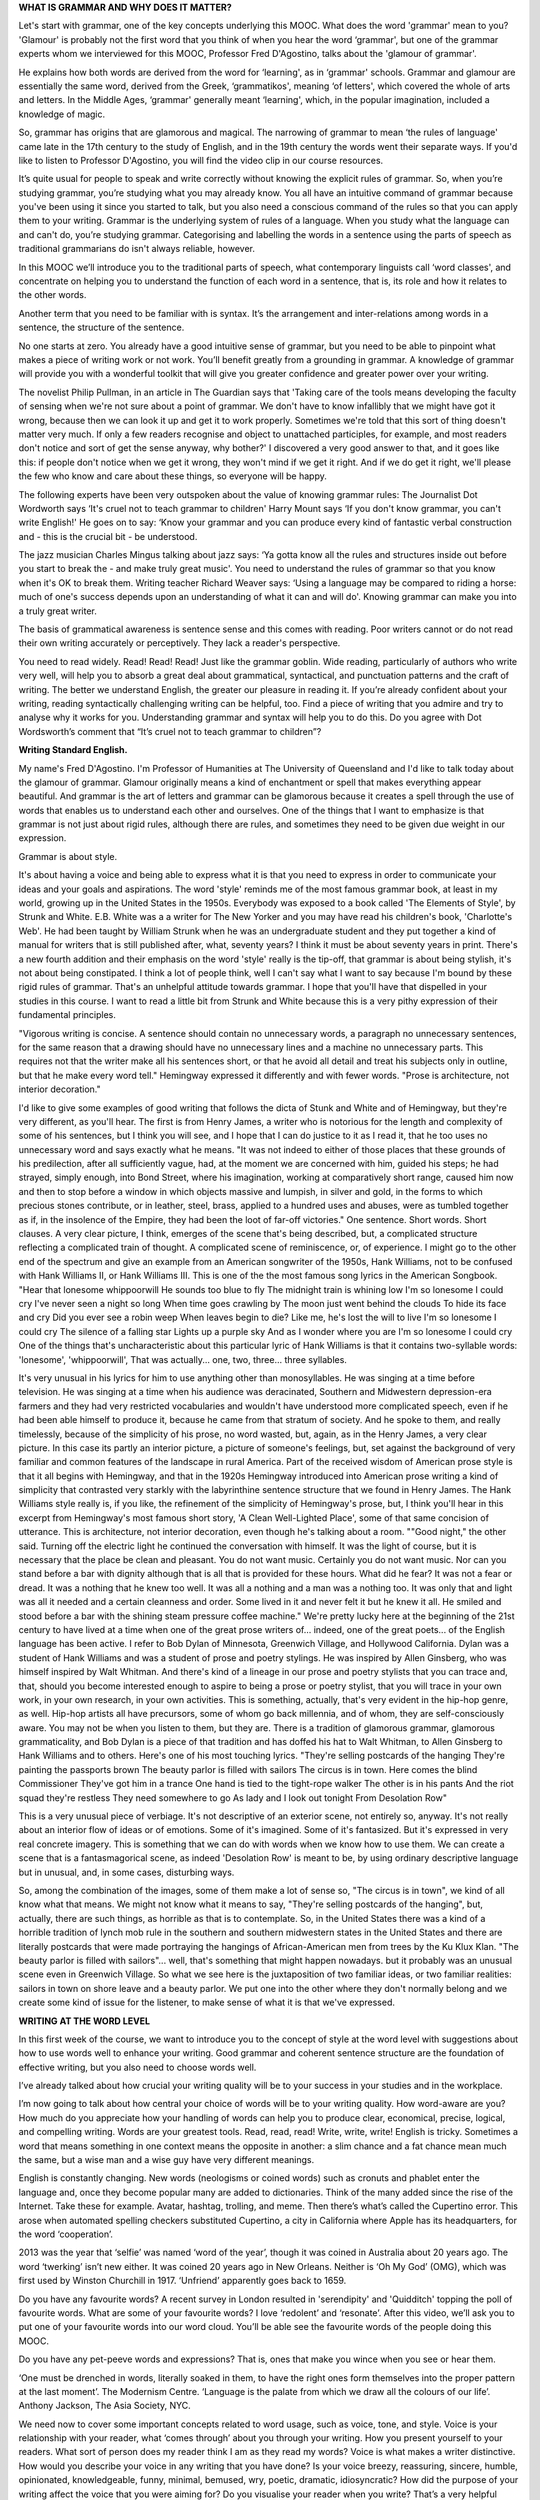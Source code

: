 .. title: Week 1 - Principles and words
.. slug: week-1-principles-and-words
.. date: 2015-09-22 21:02:47 UTC-07:00
.. tags: 
.. category: notes
.. link: 
.. description: 
.. type: text

**WHAT IS GRAMMAR AND WHY DOES IT MATTER?**

Let's start with grammar, one of the key concepts underlying this MOOC. What does the word 'grammar'
mean to you? 'Glamour' is probably not the first word that you think of when you hear the word
‘grammar', but one of the grammar experts whom we interviewed for this MOOC, Professor Fred
D'Agostino, talks about the 'glamour of grammar'.

He explains how both words are derived from the word for ‘learning', as in ‘grammar' schools.
Grammar and glamour are essentially the same word, derived from the Greek, ‘grammatikos', meaning
‘of letters', which covered the whole of arts and letters. In the Middle Ages, ‘grammar' generally
meant ‘learning', which, in the popular imagination, included a knowledge of magic.

So, grammar has origins that are glamorous and magical. The narrowing of grammar to mean ‘the rules
of language' came late in the 17th century to the study of English, and in the 19th century the
words went their separate ways. If you'd like to listen to Professor D'Agostino, you will find the
video clip in our course resources.

It’s quite usual for people to speak and write correctly without knowing the explicit rules of
grammar. So, when you’re studying grammar, you’re studying what you may already know. You all have
an intuitive command of grammar because you've been using it since you started to talk, but you also
need a conscious command of the rules so that you can apply them to your writing. Grammar is the
underlying system of rules of a language. When you study what the language can and can't do, you’re
studying grammar. Categorising and labelling the words in a sentence using the parts of speech as
traditional grammarians do isn't always reliable, however.

In this MOOC we’ll introduce you to the traditional parts of speech, what contemporary linguists
call ‘word classes', and concentrate on helping you to understand the function of each word in a
sentence, that is, its role and how it relates to the other words.

Another term that you need to be familiar with is syntax. It’s the arrangement and inter-relations
among words in a sentence, the structure of the sentence.

No one starts at zero. You already have a good intuitive sense of grammar, but you need to be able
to pinpoint what makes a piece of writing work or not work. You’ll benefit greatly from a grounding
in grammar. A knowledge of grammar will provide you with a wonderful toolkit that will give you
greater confidence and greater power over your writing.

The novelist Philip Pullman, in an article in The Guardian says that 'Taking care of the tools means
developing the faculty of sensing when we're not sure about a point of grammar. We don't have to
know infallibly that we might have got it wrong, because then we can look it up and get it to work
properly. Sometimes we're told that this sort of thing doesn't matter very much. If only a few
readers recognise and object to unattached participles, for example, and most readers don't notice
and sort of get the sense anyway, why bother?' I discovered a very good answer to that, and it goes
like this: if people don't notice when we get it wrong, they won't mind if we get it right. And if
we do get it right, we'll please the few who know and care about these things, so everyone will be
happy.

The following experts have been very outspoken about the value of knowing grammar rules: The
Journalist Dot Wordworth says ‘It's cruel not to teach grammar to children' Harry Mount says ‘If you
don't know grammar, you can't write English!' He goes on to say: ‘Know your grammar and you can
produce every kind of fantastic verbal construction and - this is the crucial bit - be understood.

The jazz musician Charles Mingus talking about jazz says: ‘Ya gotta know all the rules and
structures inside out before you start to break the - and make truly great music'. You need to
understand the rules of grammar so that you know when it's OK to break them. Writing teacher Richard
Weaver says: ‘Using a language may be compared to riding a horse: much of one's success depends upon
an understanding of what it can and will do'. Knowing grammar can make you into a truly great
writer.

The basis of grammatical awareness is sentence sense and this comes with reading. Poor writers
cannot or do not read their own writing accurately or perceptively. They lack a reader's
perspective.

You need to read widely. Read! Read! Read! Just like the grammar goblin. Wide reading, particularly
of authors who write very well, will help you to absorb a great deal about grammatical, syntactical,
and punctuation patterns and the craft of writing. The better we understand English, the greater our
pleasure in reading it. If you’re already confident about your writing, reading syntactically
challenging writing can be helpful, too. Find a piece of writing that you admire and try to analyse
why it works for you. Understanding grammar and syntax will help you to do this. Do you agree with
Dot Wordsworth’s comment that “It’s cruel not to teach grammar to children”?

**Writing Standard English.**

My name's Fred D'Agostino. I'm Professor of Humanities at The University of Queensland and I'd like
to talk today about the glamour of grammar.  Glamour originally means a kind of enchantment  or
spell that makes everything appear beautiful. And grammar is the art of letters and grammar can be
glamorous because it creates a spell through the use of words that enables us to understand each
other and ourselves. One of the things that I want to emphasize is that grammar is not just about
rigid rules, although there are rules, and sometimes they need to be given due weight in our
expression.

Grammar is about style.

It's about having a voice and being able to express what it is that you need to express in order to
communicate your ideas and your goals and aspirations. The word 'style' reminds me of the most
famous grammar book, at least in my world, growing up in the United States in the 1950s. Everybody
was exposed to a book called 'The Elements of Style', by Strunk and White. E.B. White was a a writer
for The New Yorker and you may have read his children's book, 'Charlotte's Web'. He had been taught
by William Strunk when he was an undergraduate student and they put together a kind of manual for
writers that is still published after, what, seventy years? I think it must be about seventy years
in print. There's a new fourth addition and their emphasis on the word 'style' really is the
tip-off, that grammar is about being stylish, it's not about being constipated. I think a lot of
people think, well I can't say what I want to say because  I'm bound by these rigid rules of
grammar. That's an unhelpful attitude towards grammar. I hope that you'll have that dispelled in
your studies in this course. I want to read a little bit from Strunk and White because this is a
very pithy expression of their fundamental principles.

"Vigorous writing is concise. A sentence should contain no unnecessary words, a paragraph no
unnecessary sentences, for the same reason that a drawing should have no unnecessary lines and a
machine no unnecessary parts. This requires not that the writer make all his sentences short, or
that he avoid all detail and treat his subjects only in  outline, but that he make every word tell."
Hemingway expressed it differently and with fewer words. "Prose is architecture, not interior
decoration."

I'd like to give some examples of good writing that follows the dicta  of Stunk and White and of
Hemingway, but they're very different, as you'll hear.  The first is from Henry James, a writer who
is notorious for the length and complexity of some of his sentences, but I think you will see, and I
hope that I can do justice to it as I read it, that he too uses no unnecessary word and says exactly
what he means. "It was not indeed to either of those places that these grounds of his predilection,
after all sufficiently vague, had, at the moment we are concerned with him, guided his steps; he had
strayed, simply enough, into Bond Street, where his imagination, working at comparatively short
range, caused  him now and then to stop before a window in which objects massive and lumpish, in
silver and gold, in the forms to which precious stones contribute, or in leather, steel, brass,
applied to a hundred uses and abuses, were as tumbled together as if, in the insolence of the
Empire, they had been the loot of far-off victories." One sentence. Short words. Short clauses. A
very clear picture, I think, emerges of the scene that's being described, but, a complicated
structure reflecting a complicated train of thought. A complicated scene of reminiscence, or, of
experience. I might go to the other end of the spectrum and give an example from an American
songwriter of the 1950s, Hank Williams, not to be confused with Hank Williams II, or Hank Williams
III. This is one of the the most famous song lyrics in the American Songbook. "Hear that lonesome
whippoorwill  He sounds too blue to fly The midnight train is whining low I'm so lonesome I could
cry  I've never seen a night so long When time goes crawling by The moon just went behind the clouds
To hide its face and cry  Did you ever see a robin weep When leaves begin to die?  Like me, he's
lost the will to live I'm so lonesome I could cry The silence of a falling star Lights up a purple
sky And as I wonder where you are I'm so lonesome I could cry One of the things that's
uncharacteristic about this particular lyric of Hank Williams is that it contains two-syllable
words: 'lonesome', 'whippoorwill', That was actually... one, two, three... three syllables.

It's very unusual in his lyrics for him to use anything other than monosyllables. He was singing at
a time before television. He was singing at a time when his audience was deracinated, Southern and
Midwestern depression-era farmers and they had very restricted vocabularies and wouldn't have
understood more complicated speech, even if he had been able himself to produce it, because he came
from that stratum of society. And he spoke to them, and really timelessly, because of the simplicity
of his prose, no word wasted, but, again, as in the Henry James, a very clear picture. In this case
its partly an interior picture, a picture of someone's feelings, but, set against the background of
very familiar and common features of the landscape in rural America. Part of the received wisdom of
American prose style is that it all begins with Hemingway, and that in the 1920s Hemingway
introduced into American prose writing a kind of simplicity that contrasted very starkly with the
labyrinthine sentence structure that we found in Henry James. The Hank Williams style really is, if
you like, the refinement of the simplicity of Hemingway's prose, but, I think you'll hear in this
excerpt from Hemingway's most famous short story, 'A Clean Well-Lighted Place', some of that same
concision of utterance.  This is architecture, not interior decoration, even though he's talking
about a room. ""Good night," the other said. Turning off the electric light he continued the
conversation with himself. It was the light of course, but it is necessary that the place be clean
and pleasant. You do not want music. Certainly you do not want music. Nor can you stand before a bar
with dignity although that is all that is provided for these hours. What did he fear? It was not a
fear or dread. It was a nothing that he knew too well. It was all a nothing and a man was a nothing
too. It was only that and light was all it needed and a certain cleanness and order. Some lived in
it and never felt it but he knew it all. He smiled and stood before a bar with the shining steam
pressure coffee machine." We're pretty lucky here at the beginning of the 21st century to have lived
at a time when one of the great prose writers of... indeed, one of the great poets... of the English
language has been active. I refer to Bob Dylan of Minnesota, Greenwich Village, and Hollywood
California. Dylan was a student of Hank Williams and was a student of prose and poetry stylings. He
was inspired by Allen Ginsberg, who was himself inspired by Walt Whitman. And there's kind of a
lineage in our prose and poetry stylists that you can trace and, that, should you become interested
enough to aspire to being a prose or poetry stylist, that you will trace in your own work, in your
own research, in your own activities. This is something, actually, that's very evident in the
hip-hop genre, as well. Hip-hop artists all have precursors, some of whom go back millennia, and of
whom, they are self-consciously aware.  You may not be when you listen to them, but they are. There
is a tradition of glamorous grammar, glamorous grammaticality, and Bob Dylan is a piece of that
tradition and has doffed his hat to Walt Whitman, to Allen Ginsberg to Hank Williams and to others.
Here's one of his most touching lyrics.  "They're selling postcards of the hanging They're painting
the passports brown The beauty parlor is filled with sailors The circus is in town. Here comes the
blind Commissioner They've got him in a trance  One hand is tied to the tight-rope walker The other
is in his pants  And the riot squad they're restless They need somewhere to go As lady and I look
out tonight  From Desolation Row"

This is a very unusual piece of verbiage. It's not descriptive of an exterior scene, not entirely
so, anyway. It's not really about an interior  flow of ideas or of emotions. Some of it's imagined.
Some of it's fantasized. But it's expressed in very real concrete imagery.  This is something that
we can do with words when we know how to use them. We can create a scene that is a fantasmagorical
scene, as indeed 'Desolation Row' is meant to be, by using ordinary descriptive language but in
unusual, and, in some cases, disturbing ways.

So, among the combination of the images, some of them make a lot of sense so, "The circus is in
town", we kind of all know what that means. We might not know what it means to say, "They're selling
postcards of the hanging", but, actually, there are such things, as horrible as that is to
contemplate. So, in the United States there was a kind of a  horrible tradition of lynch mob rule in
the southern and southern midwestern states in the United States and there are literally postcards
that were made portraying the hangings of African-American men from trees by the Ku Klux Klan. "The
beauty parlor is filled with sailors"... well, that's something that might happen nowadays. but
it probably was an unusual scene even in Greenwich Village. So what we see here is the juxtaposition
of two familiar ideas, or two familiar realities: sailors in town on shore leave and a beauty
parlor. We put one into the other where they don't normally belong and we create some kind of issue
for the listener, to make sense of what it is that we've expressed.


**WRITING AT THE WORD LEVEL**

In this first week of the course, we want to introduce you to the concept of style at the word level
with suggestions about how to use words well to enhance your writing. Good grammar and coherent
sentence structure are the foundation of effective writing, but you also need to choose words well.

I’ve already talked about how crucial your writing quality will be to your success in your studies
and in the workplace.

I’m now going to talk about how central your choice of words will be to your writing quality. How
word-aware are you? How much do you appreciate how your handling of words can help you to produce
clear, economical, precise, logical, and compelling writing. Words are your greatest tools. Read,
read, read! Write, write, write! English is tricky. Sometimes a word that means something in one
context means the opposite  in another: a slim chance and a fat chance mean much the same, but a
wise man and a wise guy have very different meanings.

English is constantly changing. New words (neologisms or coined words) such as cronuts and phablet
enter the language and, once they become popular many are added to dictionaries. Think of the many
added since the rise of the Internet. Take these for example. Avatar, hashtag, trolling, and meme.
Then there’s what’s called the Cupertino error. This arose when automated spelling checkers
substituted Cupertino, a city in California where Apple has its headquarters, for the word
‘cooperation’.

2013 was the year that ‘selfie’ was named ‘word of the year’, though it was coined in Australia
about 20 years ago. The word ‘twerking’ isn’t new either. It was coined 20 years ago in New Orleans.
Neither is ‘Oh My God’ (OMG), which was first used by Winston Churchill in 1917. ‘Unfriend’
apparently goes back to 1659.

Do you have any favourite words? A recent survey in London resulted in 'serendipity' and 'Quidditch'
topping the poll of favourite words. What are some of your favourite words? I love ‘redolent’ and
‘resonate’. After this video, we’ll ask you to put one of your favourite words into our word cloud.
You’ll be able see the favourite words of the people doing this MOOC.

Do you have any pet-peeve words and expressions? That is, ones that make you wince when you see or
hear them.

‘One must be drenched in words, literally soaked in them, to have the right ones form themselves
into the proper pattern at the last moment’. The Modernism Centre. ‘Language is the palate from
which we draw all the colours of our life’. Anthony Jackson, The Asia Society, NYC.

We need now to cover some important concepts related to word usage, such as voice, tone, and style.
Voice is your relationship with your reader, what ‘comes through’ about you through your writing.
How you present yourself to your readers. What sort of person does my reader think I am as they read
my words? Voice is what makes a writer distinctive. How would you describe your voice in any writing
that you have done? Is your voice breezy, reassuring, sincere, humble, opinionated, knowledgeable,
funny, minimal, bemused, wry, poetic, dramatic, idiosyncratic? How did the purpose of your writing
affect the voice that you were aiming for? Do you visualise your reader when you write? That’s a
very helpful strategy.

Tone is the effect of your message on your reader.

Do you think that your readers feel informed, pleased, motivated, bored, patronised, intimidated, or
irritated by your writing when they read your messages? Your writing style is the result of choices
that you make at the word level, the sentence level, and beyond the sentence in paragraphs. We’ll
concentrate on words this week and deal with sentences and paragraphs in later weeks. The poet
Coleridge once said that the infallible test of a perfect style is ‘its untranslatableness into
words of the same language without injury to its meaning’.

So, be sure to:

* Choose your words carefully
* Understand the difference between denotation (dictionary definition) and connotation (associations
  that a word conjures up)
* Acquire a rich and ample vocabulary, your repertoire of words
* Use figures of speech such as metaphors and similes— James Wood in How Fiction Works says that they
  create a ‘little explosion of fiction’.
* Be aware of the pro’s and con’s of using adjectives and adverbs, which we’ll cover in later weeks.

Although it’s not a good idea to use a foreign phrase that readers won’t necessarily know, there is
a French expression that encapsulates what you should aim for: ‘le mot juste’, the intensely right
word.

This table, which is also in your COURSE RESOURCES, is helpful in highlighting many ways in which
you can create and maintain your credibility as a writer. There are many instances where you will
need to decide whether to use one or two words. Add your own to these examples.

This must-have policy is one that you must have.
This set-up is one that will set up a firm structure.
There are many differences between North American
and Australian/British spelling. Catalog/Catalogue,
Center/centre, Color/Colour
Defense/defence
Organize/organise Mold/mould

You can find many extra examples to add to these.
There are many differences in terms between North American
and Australian/British terms. Faucet/tap
Movie/film Candy/sweets
Cookie/biscuit Elevator/lift
Check/bill Find extra examples to add to these.

Those of you interested in correct spoken communication should try to avoid the mispronunciation
that occurs in Australia in Strine (Australian) and Waynespeak. These are Australian variations on
standard spoken English, but there are equivalents in other countries. Daily Writing Tips, a very
helpful North American website that’s listed in your Course Resources for this week, has a list of
50 incorrect pronunciations that you should avoid. Watch out for Wayne words. Wayne words are
Australian expressions not pronounced correctly.

Examples are: expresso instead of espresso, anythink instead of anything, dateth instead of date,
deteriate instead of deteriorate,  haitch instead of aitch and stastitic instead of statistic. And
avoid Strine (Australian) expressions. Examples include: Marmon dead for your parents, semmitch for
sandwich,  nerve sprike tan for nervous breakdown, spin-ear mitch for spitting image and emma chisit
for how much is it? As we've said  a few times this week, English is tricky. You will notice all of
these words end in ‘ough’, but are pronounced differently.

Enough, although, plough, through, hiccough.

One further undesirable habit in some speakers is that of using ‘fillers’;
What if JFK had said in his inaugural address: ‘Ask not what your country can, you know,
do for you, but what you can, like, do for your country, actually’?
That’s the end of our session on words. You’ll find loads of extra information on
words in the course resources.

Next week, we’ll move up a level to sentences, which will be covered by Amber and Catherine.

.. image:: https://dl.dropbox.com/s/0u4iji5fbywls6r/Screenshot%202015-09-23%2006.47.09.png
   :align: center
